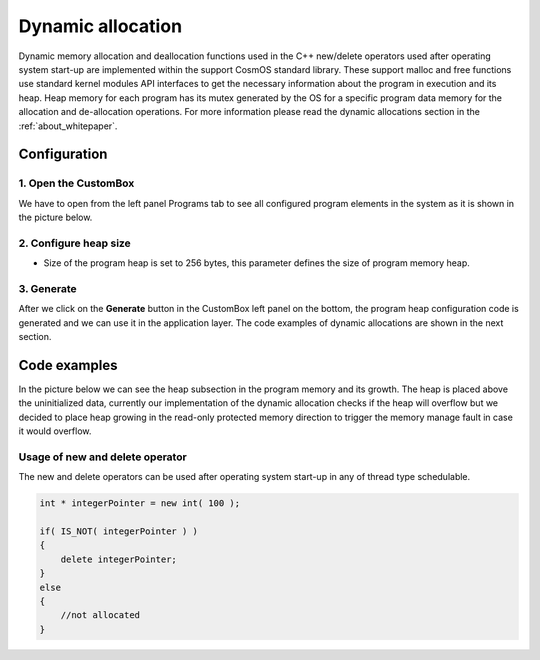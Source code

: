 Dynamic allocation
=============================

Dynamic memory allocation and deallocation functions used in the C++ new/delete operators used after operating system start-up are implemented within the support CosmOS standard library.
These support malloc and free functions use standard kernel modules API interfaces to get the necessary information about the program in execution and its heap.
Heap memory for each program has its mutex generated by the OS for a specific program data memory for the allocation and de-allocation operations.
For more information please read the dynamic allocations section in the :ref:`about_whitepaper`.


Configuration
--------------
1. Open the CustomBox
```````````````````````
We have to open from the left panel Programs tab to see all configured program elements in the system as it is shown in the picture below.

.. image:: ../../../images/demos/program.png

2. Configure heap size
`````````````````````````
- Size of the program heap is set to 256 bytes, this parameter defines the size of program memory heap.

3. Generate
```````````````
After we click on the **Generate** button in the CustomBox left panel on the bottom, the program heap configuration
code is generated and we can use it in the application layer. The code examples of dynamic allocations are shown in the next section.

Code examples
--------------
In the picture below we can see the heap subsection in the program memory and its growth. The heap is
placed above the uninitialized data, currently our implementation of the dynamic allocation checks if
the heap will overflow but we decided to place heap growing in the read-only protected memory direction
to trigger the memory manage fault in case it would overflow.

.. image:: ../../../images/demos/program_mapping.png

Usage of new and delete operator
`````````````````````````````````
The new and delete operators can be used after operating system start-up in any of thread type schedulable.

.. code-block:: C

    int * integerPointer = new int( 100 );

    if( IS_NOT( integerPointer ) )
    {
        delete integerPointer;
    }
    else
    {
        //not allocated
    }
